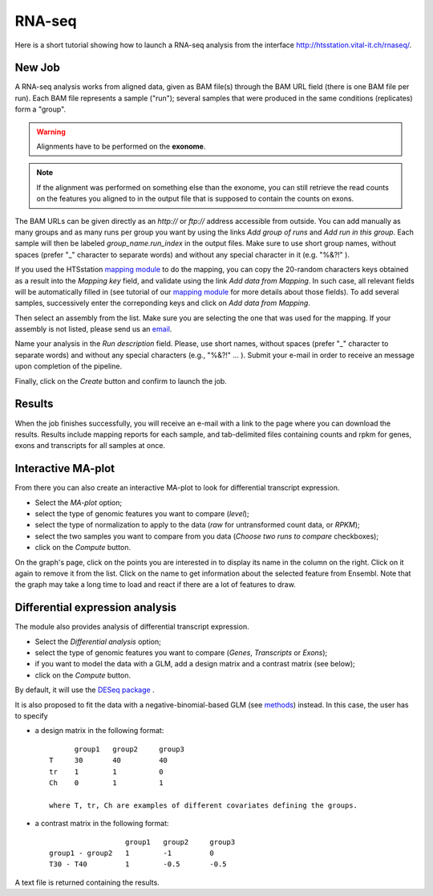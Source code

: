 RNA-seq
=======

Here is a short tutorial showing how to launch a RNA-seq analysis from the interface http://htsstation.vital-it.ch/rnaseq/.


New Job
-------

A RNA-seq analysis works from aligned data, given as BAM file(s) through the BAM URL field (there is one BAM file per run). Each BAM file represents a sample ("run"); several samples that were produced in the same conditions (replicates) form a "group".

.. warning:: Alignments have to be performed on the **exonome**.

.. note::  If the alignment was performed on something else than the exonome, you can still retrieve the read counts on the features you aligned to in the output file that is supposed to contain the counts on exons.


The BAM URLs can be given directly as an `http://` or `ftp://` address accessible from outside. You can add manually as many groups and as many runs per group you want by using the links `Add group of runs` and `Add run in this group`. Each sample will then be labeled *group_name.run_index* in the output files. Make sure to use short group names, without spaces (prefer "_" character to separate words) and without any special character in it (e.g. "%&?!" ).

If you used the HTSstation `mapping module <http://htsstation.vital-it.ch/mapseq/>`_ to do the mapping, you can copy the 20-random characters keys obtained as a result into the `Mapping key` field, and validate using the link `Add data from Mapping`. In such case, all relevant fields will be automatically filled in (see tutorial of our `mapping module <http://htsstation.vital-it.ch/mapseq/>`_ for more details about those fields). To add several samples, successively enter the correponding keys and click on `Add data from Mapping`.

.. image:: images/RNAseq_newjob.png

Then select an assembly from the list. Make sure you are selecting the one that was used for the mapping. If your assembly is not listed, please send us an `email <mailto:webmaster.bbcf@epfl.ch>`_.

Name your analysis in the `Run description` field. Please, use short names, without spaces (prefer "_" character to separate words) and without any special characters (e.g., "%&?!" ... ).
Submit your e-mail in order to receive an message upon completion of the pipeline.

.. image:: images/RNAseq_generals.png

Finally, click on the `Create` button and confirm to launch the job.

.. image:: images/RNAseq_create.png


Results
-------

When the job finishes successfully, you will receive an e-mail with a link to the page where you can download the results. Results include mapping reports for each sample, and tab-delimited files containing counts and rpkm for genes, exons and transcripts for all samples at once.


Interactive MA-plot
-------------------

From there you can also create an interactive MA-plot to look for differential transcript expression.

* Select the `MA-plot` option;
* select the type of genomic features you want to compare (`level`);
* select the type of normalization to apply to the data (`raw` for untransformed count data, or `RPKM`);
* select the two samples you want to compare from you data (`Choose two runs to compare` checkboxes);
* click on the `Compute` button.

.. image:: images/RNAseq_create_maplot.png

On the graph's page, click on the points you are interested in to display its name in the column on the right. Click on it again to remove it from the list. Click on the name to get information about the selected feature from Ensembl. Note that the graph may take a long time to load and react if there are a lot of features to draw.

.. image:: images/RNAseq_maplot.png


Differential expression analysis
--------------------------------

The module also provides analysis of differential transcript expression.

* Select the `Differential analysis` option;
* select the type of genomic features you want to compare (`Genes`, `Transcripts` or `Exons`);
* if you want to model the data with a GLM, add a design matrix and a contrast matrix (see below);
* click on the `Compute` button.

.. image:: images/RNAseq_de.png

By default, it will use the `DESeq package <http://www.bioconductor.org/packages/2.6/bioc/vignettes/DESeq/inst/doc/DESeq.pdf>`_ .

It is also proposed to fit the data with a negative-binomial-based GLM (see `methods <http://bbcf.epfl.ch/bbcflib/_downloads/methods_rnaseq.pdf>`_) instead. In this case, the user has to specify

* a design matrix in the following format: ::

          group1   group2     group3
    T     30       40         40
    tr    1        1          0
    Ch    0        1          1

    where T, tr, Ch are examples of different covariates defining the groups.

* a contrast matrix in the following format: ::

                      group1   group2     group3
    group1 - group2   1        -1         0
    T30 - T40         1        -0.5       -0.5

A text file is returned containing the results.


